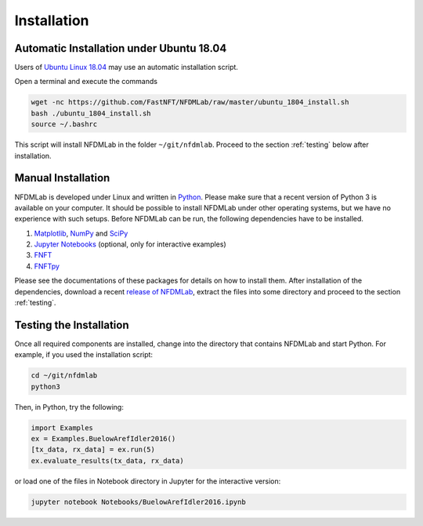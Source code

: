 Installation
============

Automatic Installation under Ubuntu 18.04
---------------------------------------------------

Users of `Ubuntu Linux 18.04 <https://www.ubuntu.com/download/desktop>`_ may use an automatic installation script.

Open a terminal and execute the commands

.. code-block:: bash

  wget -nc https://github.com/FastNFT/NFDMLab/raw/master/ubuntu_1804_install.sh
  bash ./ubuntu_1804_install.sh
  source ~/.bashrc

This script will install NFDMLab in the folder ``~/git/nfdmlab``. Proceed to the section :ref:`testing` below after installation.

Manual Installation
-------------------

NFDMLab is developed under Linux and written in `Python <https://www.python.org>`_. Please make sure that a recent version of Python 3 is available on your computer. It should be possible to install NFDMLab under other operating systems, but we have no experience with such setups. Before NFDMLab can be run, the following dependencies have to be installed.

1. `Matplotlib <https://matplotlib.org>`_, `NumPy <http://www.numpy.org>`_ and `SciPy <https://www.scipy.org>`_
2. `Jupyter Notebooks <https://jupyter.org>`_ (optional, only for interactive examples)
3. `FNFT <https://github.com/FastNFT/FNFT>`_
4. `FNFTpy <https://github.com/xmhk/FNFTpy>`_

Please see the documentations of these packages for details on how to install them. After installation of the dependencies, download a recent `release of NFDMLab <https://github.com/FastNFT/NFDMLab/releases>`_, extract the files into some directory and proceed to the section :ref:`testing`.

.. _testing:

Testing the Installation
------------------------

Once all required components are installed, change into the directory that contains NFDMLab and start Python. For example, if you used the installation script:

.. code-block:: bash

  cd ~/git/nfdmlab
  python3

Then, in Python, try the following:

.. code-block:: python

  import Examples
  ex = Examples.BuelowArefIdler2016()
  [tx_data, rx_data] = ex.run(5)
  ex.evaluate_results(tx_data, rx_data)

or load one of the files in Notebook directory in Jupyter for the interactive version:

.. code-block:: bash

  jupyter notebook Notebooks/BuelowArefIdler2016.ipynb
